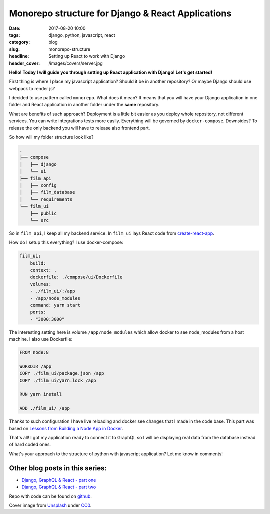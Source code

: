 Monorepo structure for Django & React Applications
##################################################

:date: 2017-08-20 10:00
:tags: django, python, javascript, react
:category: blog
:slug: monorepo-structure
:headline: Setting up React to work with Django
:header_cover: /images/covers/server.jpg

**Hello! Today I will guide you through setting up React application with Django! Let's get started!**

First thing is where I place my javascript application? Should it be in another repository? Or maybe Django should
use webpack to render js?

I decided to use pattern called ``monorepo``. What does it mean? It means that you will have your Django application in one
folder and React application in another folder under the **same** repository.

What are benefits of such approach? Deployment is a little bit easier as you deploy whole repository, not different services.
You can write integrations tests more easily. Everything will be governed by ``docker-compose``. Downsides? To release the only backend
you will have to release also frontend part.

So how will my folder structure look like?

.. code-block:: shell

    .
    ├── compose
    │   ├── django
    │   └── ui
    ├── film_api
    │   ├── config
    │   ├── film_database
    │   └── requirements
    └── film_ui
        ├── public
        └── src

So in ``film_api``, I keep all my backend service. In ``film_ui`` lays React code from `create-react-app <https://github.com/facebookincubator/create-react-app>`_.

How do I setup this everything? I use docker-compose:

.. code-block:: yml

    film_ui:
        build:
        context: .
        dockerfile: ./compose/ui/Dockerfile
        volumes:
        - ./film_ui/:/app
        - /app/node_modules
        command: yarn start
        ports:
        - "3000:3000"

The interesting setting here is volume ``/app/node_modules`` which allow docker to see node_modules from a host machine. I also use Dockerfile:

.. code-block:: dockerfile

    FROM node:8

    WORKDIR /app
    COPY ./film_ui/package.json /app
    COPY ./film_ui/yarn.lock /app

    RUN yarn install

    ADD ./film_ui/ /app

Thanks to such configuration I have live reloading and docker see changes that I made in the code base. This part was based on `Lessons from Building a Node App in Docker <http://jdlm.info/articles/2016/03/06/lessons-building-node-app-docker.html>`_.

That's all! I got my application ready to connect it to GraphQL so I will be displaying real data from the database instead of hard coded ones.

What's your approach to the structure of python with javascript application? Let me know in comments!

Other blog posts in this series:
--------------------------------

- `Django, GraphQL & React - part one <{filename}/blog/django_graphql1.rst>`_
- `Django, GraphQL & React - part two <{filename}/blog/django_graphql2.rst>`_

Repo with code can be found on `github <https://github.com/krzysztofzuraw/personal-blog-projects/tree/master/blog_django_graphql_react_relay>`_.



Cover image from `Unsplash <https://unsplash.com/search/server?photo=Re6__yidc48>`_ under
`CC0 <https://creativecommons.org/publicdomain/zero/1.0/>`_.
